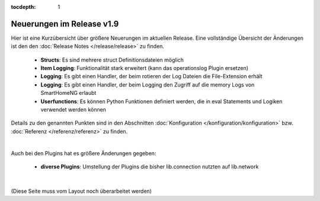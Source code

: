 :tocdepth: 1

Neuerungen im Release v1.9
==========================

Hier ist eine Kurzübersicht über größere Neuerungen im aktuellen Release.
Eine vollständige Übersicht der Änderungen ist den den :doc:`Release Notes </release/release>` zu finden.

  - **Structs**: Es sind mehrere struct Definitionsdateien möglich
  - **Item Logging**: Funktionalität stark erweitert (kann das operationslog Plugin ersetzen)
  - **Logging**: Es gibt einen Handler, der beim rotieren der Log Dateien die File-Extension erhält
  - **Logging**: Es gibt einen Handler, der beim Logging den Zugriff auf die memory Logs von SmartHomeNG erlaubt
  - **Userfunctions**: Es können Python Funktionen definiert werden, die in eval Statements und Logiken verwendet
    werden können

Details zu den genannten Punkten sind in den Abschnitten :doc:`Konfiguration </konfiguration/konfiguration>`
bzw. :doc:`Referenz </referenz/referenz>` zu finden.

|

Auch bei den Plugins hat es größere Änderungen gegeben:

  - **diverse Plugins**: Umstellung der Plugins die bisher lib.connection nutzten auf lib.network

|

(Diese Seite muss vom Layout noch überarbeitet werden)
